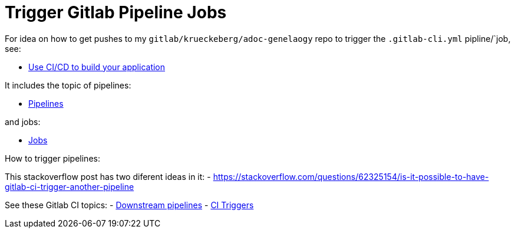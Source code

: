 = Trigger Gitlab Pipeline Jobs

For idea on how to get pushes to my `gitlab/krueckeberg/adoc-genelaogy` repo to trigger the `.gitlab-cli.yml` pipline/`job, see:

- https://docs.gitlab.com/ee/topics/build_your_application.html[Use CI/CD to build your application ]

It includes the topic of pipelines:

- https://docs.gitlab.com/ee/ci/pipelines/[Pipelines]

and jobs:

- https://docs.gitlab.com/ee/ci/jobs/[Jobs]

How to trigger pipelines:

This stackoverflow post has two diferent ideas in it:
- https://stackoverflow.com/questions/62325154/is-it-possible-to-have-gitlab-ci-trigger-another-pipeline


See these Gitlab CI topics:
- https://docs.gitlab.com/ee/ci/pipelines/downstream_pipelines.html[Downstream pipelines]
- https://docs.gitlab.com/ee/ci/triggers/[CI Triggers]
